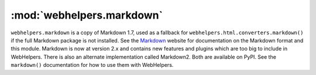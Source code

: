 :mod:`webhelpers.markdown`
==========================

``webhelpers.markdown`` is a copy of Markdown 1.7, used as a fallback for
``webhelpers.html.converters.markdown()`` if the full Markdown package is not
installed. See the Markdown_ website for documentation on the Markdown
format and this module.  Markdown is now at version 2.x and contains new
features and plugins which are too big to include in WebHelpers. There is also
an alternate implementation called Markdown2.  Both are available on PyPI.  See
the ``markdown()`` documentation for how to use them with WebHelpers.

.. _Markdown: http://markdown.org/

..
    .. automodule:: webhelpers.markdown

    .. currentmodule:: webhelpers.markdown
